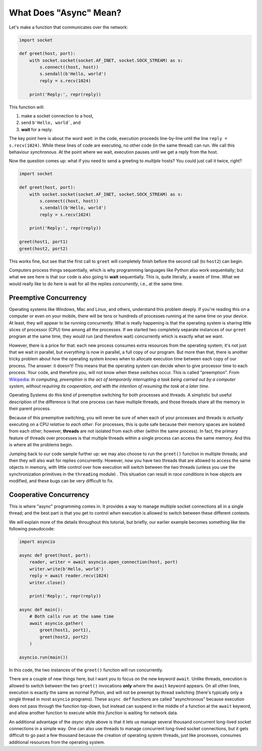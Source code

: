 What Does "Async" Mean?
=======================

Let's make a function that communicates over the network:

.. code-block:: python3

    import socket

    def greet(host, port):
        with socket.socket(socket.AF_INET, socket.SOCK_STREAM) as s:
            s.connect((host, host))
            s.sendall(b'Hello, world')
            reply = s.recv(1024)

        print('Reply:', repr(reply))

This function will:

#. make a socket connection to a host,
#. send ``b'Hello, world```, and
#. **wait** for a reply.

The key point here is about the word *wait*: in the code, execution proceeds line-by-line
until the line ``reply = s.recv(1024)``. While these lines
of code are executing, no other code (in the same thread) can run. We call this behaviour
*synchronous*. At the point where we wait, execution pauses
until we get a reply from the host.

Now the question comes up: what if you need to send a greeting to
*multiple* hosts? You could just call it twice, right?

.. code-block:: python3

    import socket

    def greet(host, port):
        with socket.socket(socket.AF_INET, socket.SOCK_STREAM) as s:
            s.connect((host, host))
            s.sendall(b'Hello, world')
            reply = s.recv(1024)

        print('Reply:', repr(reply))

    greet(host1, port1)
    greet(host2, port2)

This works fine, but see that the first call to ``greet`` will completely
finish before the second call (to ``host2``) can begin.

Computers process things sequentially, which is why programming languages
like Python also work sequentially; but what we see here is that our
code is also going to **wait** sequentially. This is, quite literally,
a waste of time. What we would really like to do here is wait for
all the replies *concurrently*, i.e., at the same time.

Preemptive Concurrency
----------------------

Operating systems like Windows, Mac and Linux, and others, understand
this problem deeply. If you're reading this on a computer or even on your
mobile, there will be tens or hundreds of processes running at the same
time on your device. At least, they will appear to be running
concurrently.  What is really happening is that the operating system
is sharing little slices of processor (CPU) time among all the
processes.  If we started two completely separate instances of our ``greet`` program at the same time, they *would* run (and therefore wait)
concurrently which is exactly what we want.

However, there is a price for that: each new process consumes extra resources
from the operating system; it's not just that we wait in parallel, but
*everything* is now in parallel, a full copy of our program.
But more than that, there is another tricky
problem about *how* the operating system knows when to allocate
execution time between each copy of our process. The answer: it doesn't!
This means that the operating system can decide when to give processor
time to each process. Your code, and therefore you, will not know when
these switches occur. This is called "preemption". From
`Wikipedia <https://en.wikipedia.org/wiki/Preemption_(computing)>`_:
*In computing, preemption is the act of temporarily interrupting a
task being carried out by a computer system, without requiring
its cooperation, and with the intention of resuming the task
at a later time*.

Operating Systems do this kind of preemptive switching for both
processes and threads. A simplistic but useful description of the
difference is that one process can have multiple threads, and those
threads share all the memory in their parent process.

Because of this preemptive switching, you will never be sure of
when each of your processes and threads is *actually* executing on
a CPU *relative to each other*. For processes, this is quite safe because
their memory spaces are isolated from each other; however,
**threads** are not isolated from each other (within the same process).
In fact, the primary feature of threads over processes is that
multiple threads within a single process can access the same memory.
And this is where all the problems begin.

Jumping back to our code sample further up: we may also choose to run the
``greet()`` function in multiple threads; and then
they will also wait for replies concurrently. However, now you have
two threads that are allowed to access the same objects in memory,
with little control over
how execution will switch between the two threads (unless you
use the synchronization primitives in the ``threading`` module) . This
situation can result in *race conditions* in how objects are modified,
and these bugs can be very difficult to fix.

Cooperative Concurrency
-----------------------

This is where "async" programming comes in. It provides a way to manage
multiple socket connections all in a single thread; and the best part
is that you get to control *when* execution is allowed to switch between
these different contexts.

We will explain more of the details throughout this tutorial,
but briefly, our earlier example becomes something like the following
pseudocode:

.. code-block:: python3

    import asyncio

    async def greet(host, port):
        reader, writer = await asyncio.open_connection(host, port)
        writer.write(b'Hello, world')
        reply = await reader.recv(1024)
        writer.close()

        print('Reply:', repr(reply))

    async def main():
        # Both calls run at the same time
        await asyncio.gather(
            greet(host1, port1),
            greet(host2, port2)
        )

    asyncio.run(main())

In this code, the two instances of the ``greet()`` function will
run concurrently.

There are a couple of new things here, but I want you to focus
on the new keyword ``await``. Unlike threads, execution is allowed to
switch between the two ``greet()`` invocations **only** where the
``await`` keyword appears. On all other lines, execution is exactly the
same as normal Python, and will not be preempt by thread switching (there's
typically only a single thread in most ``asyncio`` programs).
These ``async def`` functions are called
"asynchronous" because execution does not pass through the function
top-down, but instead can suspend in the middle of a function at the
``await`` keyword, and allow another function to execute while
*this function* is waiting for network data.

An additional advantage of the *async* style above is that it lets us
manage several thousand concurrent long-lived socket connections in a simple way.
One can also use threads to manage concurrent long-lived socket connections,
but it gets difficult to go past a few thousand because the creation
of operating system threads, just like processes, consumes additional
resources from the operating system.
